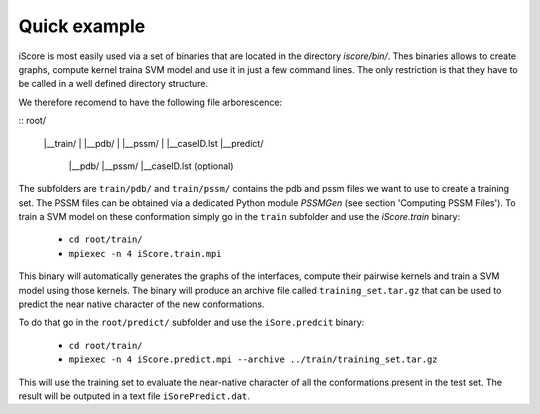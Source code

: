Quick example
==================================

iScore is most easily used via a set of binaries that are located in the directory `iscore/bin/`. Thes binaries allows to create graphs, compute kernel traina SVM model and use it in just a few command lines. The only restriction is that they have to be called in a well defined directory structure.

We therefore recomend to have the following file arborescence:

::
root/
 |__train/
 |    |__pdb/
 |    |__pssm/
 |    |__caseID.lst
 |__predict/
      |__pdb/
      |__pssm/
      |__caseID.lst (optional)
::

The subfolders are ``train/pdb/`` and ``train/pssm/`` contains the pdb and pssm files we want to use to create a training set. The PSSM files can be obtained via a dedicated Python module `PSSMGen` (see section 'Computing PSSM Files'). To train a SVM model on these conformation simply go in the ``train`` subfolder and use the `iScore.train` binary:


  * ``cd root/train/``
  * ``mpiexec -n 4 iScore.train.mpi``


This binary will automatically generates the graphs of the interfaces, compute their pairwise kernels and train a SVM model using those kernels. The binary will produce an archive file called ``training_set.tar.gz`` that can be used to predict the near native character of the new conformations.

To do that go in the ``root/predict/`` subfolder and use the ``iSore.predcit`` binary:


  * ``cd root/train/``
  * ``mpiexec -n 4 iScore.predict.mpi --archive ../train/training_set.tar.gz``

This will use the training set to evaluate the near-native character of all the conformations present in the test set. The result will be outputed in a text file ``iSorePredict.dat``.